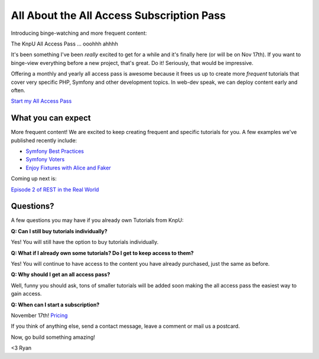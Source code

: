 All About the All Access Subscription Pass
==========================================

Introducing binge-watching and more frequent content:

The KnpU All Access Pass ... ooohhh ahhhh

It's been something I've been *really* excited to get for a while and it's 
finally here (or will be on Nov 17th). If you want to binge-view everything
before a new project, that's great. Do it! Seriously, that would be impressive.

Offering a monthly and yearly all access pass is awesome because it frees
us up to create more *frequent* tutorials that cover very specific PHP, 
Symfony and other development topics. In web-dev speak, we can deploy content
early and often.

`Start my All Access Pass`_

What you can expect
-------------------

More frequent content! We are excited to keep creating frequent and specific
tutorials for you. A few examples we've published recently include:

* `Symfony Best Practices`_

* `Symfony Voters`_

* `Enjoy Fixtures with Alice and Faker`_

Coming up next is:

`Episode 2 of REST in the Real World`_

Questions?
----------

A few questions you may have if you already own Tutorials from KnpU:

**Q: Can I still buy tutorials individually?**

Yes! You will still have the option to buy tutorials individually.

**Q: What if I already own some tutorials? Do I get to keep access to them?**

Yes! You will continue to have access to the content you have already purchased, just the same as before.

**Q: Why should I get an all access pass?**

Well, funny you should ask, tons of smaller tutorials will be added soon making 
the all access pass the easiest way to gain access.

**Q: When can I start a subscription?**

November 17th! `Pricing`_

If you think of anything else, send a contact message, leave a comment or
mail us a postcard.

Now, go build something amazing!

<3 Ryan

.. _`Symfony Best Practices`: https://knpuniversity.com/screencast/symfony-best-practices
.. _`Symfony Voters`: https://knpuniversity.com/screencast/symfony-voters
.. _`Enjoy Fixtures with Alice and Faker`: https://knpuniversity.com/screencast/alice-fixtures
.. _`Pricing`: https://knpuniversity.com/pricing
.. _`Start my All Access Pass`: https://knpuniversity.com/pricing
.. _`Episode 2 of REST in the Real World`: http://knpuniversity.com/screencast/rest-ep2

